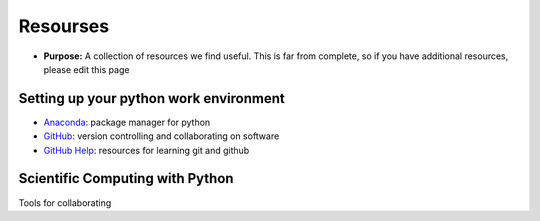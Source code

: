 .. _resources:

Resourses
=========

- **Purpose:** A collection of resources we find useful. This is far from
  complete, so if you have additional resources, please edit this page


Setting up your python work environment
---------------------------------------

- `Anaconda <https://www.continuum.io/downloads/>`_: package manager for python
- `GitHub <https://github.com>`_: version controlling and collaborating on software
- `GitHub Help <https://help.github.com/articles/good-resources-for-learning-git-and-github/>`_: resources for learning git and github

Scientific Computing with Python
--------------------------------

.. - `Software Carpentry`_

.. .. _Software Carpentry:

.. _Python: https://www.python.org/

Tools for collaborating



